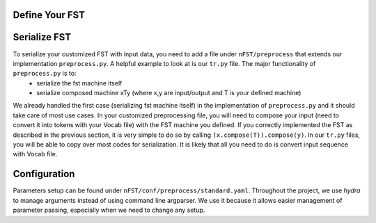 Define Your FST
================


Serialize FST
==============

To serialize your customized FST with input data, you need to add a file under ``nFST/preprocess`` that extends our implementation ``preprocess.py``. A helpful example to look at is our ``tr.py`` file. The major functionality of ``preprocess.py`` is to:
  * serialize the fst machine itself
  * serialize composed machine xTy (where x,y are input/output and T is your defined machine)

We already handled the first case (serializing fst machine itself) in the implementation of ``preprocess.py`` and it should take care of most use cases. In your customized preprocessing file, you will need to compose your input (need to convert it into tokens with your Vocab file) with the FST machine you defined. If you correctly implemented the FST as described in the previous section, it is very simple to do so by calling ``(x.compose(T)).compose(y)``. In our ``tr.py`` files, you will be able to copy over most codes for serialization. It is likely that all you need to do is convert input sequence with Vocab file.
 
Configuration
=============
Parameters setup can be found under ``nFST/conf/preprocess/standard.yaml``. Throughout the project, we use *hydra* to manage arguments instead of using command line argparser. We use it because it allows easier management of parameter passing, especially when we need to change any setup.


